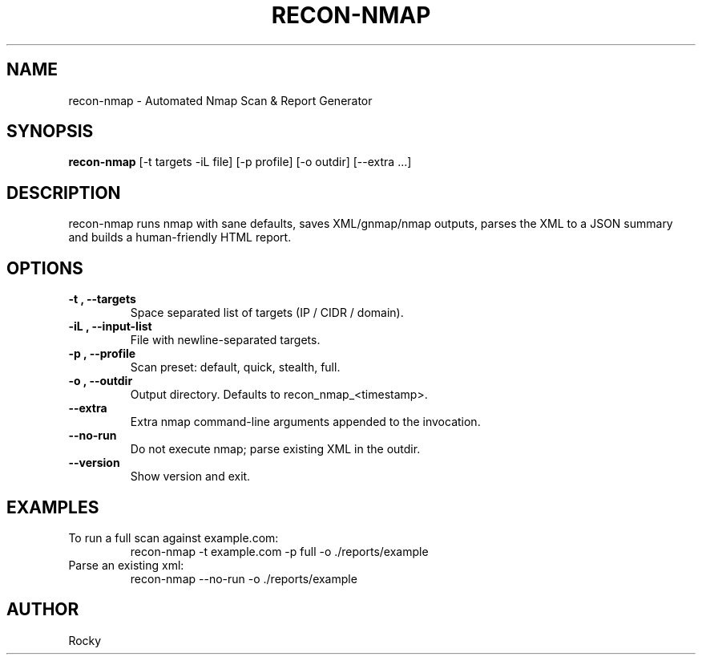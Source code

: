 .\" Manpage for recon-nmap
.TH RECON-NMAP 1 "October 2025" "recon-nmap 0.1.0" "User Commands"
.SH NAME
recon-nmap \- Automated Nmap Scan & Report Generator
.SH SYNOPSIS
.B recon-nmap
[\-t targets \-iL file] [\-p profile] [\-o outdir] [\-\-extra ...]
.SH DESCRIPTION
recon-nmap runs nmap with sane defaults, saves XML/gnmap/nmap outputs,
parses the XML to a JSON summary and builds a human-friendly HTML report.
.SH OPTIONS
.TP
.B \-t ", " \-\-targets
Space separated list of targets (IP / CIDR / domain).
.TP
.B \-iL ", " \-\-input-list
File with newline-separated targets.
.TP
.B \-p ", " \-\-profile
Scan preset: default, quick, stealth, full.
.TP
.B \-o ", " \-\-outdir
Output directory. Defaults to recon_nmap_<timestamp>.
.TP
.B \-\-extra
Extra nmap command-line arguments appended to the invocation.
.TP
.B \-\-no-run
Do not execute nmap; parse existing XML in the outdir.
.TP
.B \-\-version
Show version and exit.
.SH EXAMPLES
To run a full scan against example.com:
.RS
\$ recon-nmap -t example.com -p full -o ./reports/example
.RE
Parse an existing xml:
.RS
\$ recon-nmap --no-run -o ./reports/example
.RE
.SH AUTHOR
Rocky

